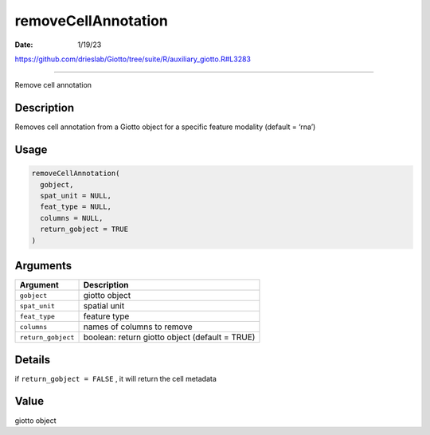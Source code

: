 ====================
removeCellAnnotation
====================

:Date: 1/19/23

https://github.com/drieslab/Giotto/tree/suite/R/auxiliary_giotto.R#L3283



========================

Remove cell annotation

Description
-----------

Removes cell annotation from a Giotto object for a specific feature
modality (default = ‘rna’)

Usage
-----

.. code:: r

   removeCellAnnotation(
     gobject,
     spat_unit = NULL,
     feat_type = NULL,
     columns = NULL,
     return_gobject = TRUE
   )

Arguments
---------

+-------------------------------+--------------------------------------+
| Argument                      | Description                          |
+===============================+======================================+
| ``gobject``                   | giotto object                        |
+-------------------------------+--------------------------------------+
| ``spat_unit``                 | spatial unit                         |
+-------------------------------+--------------------------------------+
| ``feat_type``                 | feature type                         |
+-------------------------------+--------------------------------------+
| ``columns``                   | names of columns to remove           |
+-------------------------------+--------------------------------------+
| ``return_gobject``            | boolean: return giotto object        |
|                               | (default = TRUE)                     |
+-------------------------------+--------------------------------------+

Details
-------

if ``return_gobject = FALSE`` , it will return the cell metadata

Value
-----

giotto object
